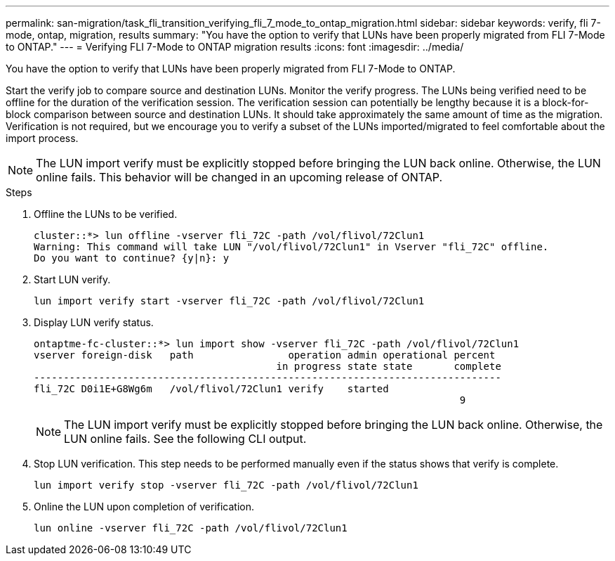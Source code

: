---
permalink: san-migration/task_fli_transition_verifying_fli_7_mode_to_ontap_migration.html
sidebar: sidebar
keywords: verify, fli 7-mode, ontap, migration, results
summary: "You have the option to verify that LUNs have been properly migrated from FLI 7-Mode to ONTAP."
---
= Verifying FLI 7-Mode to ONTAP migration results
:icons: font
:imagesdir: ../media/

[.lead]
You have the option to verify that LUNs have been properly migrated from FLI 7-Mode to ONTAP.

Start the verify job to compare source and destination LUNs. Monitor the verify progress. The LUNs being verified need to be offline for the duration of the verification session. The verification session can potentially be lengthy because it is a block-for-block comparison between source and destination LUNs. It should take approximately the same amount of time as the migration. Verification is not required, but we encourage you to verify a subset of the LUNs imported/migrated to feel comfortable about the import process.

[NOTE]
====
The LUN import verify must be explicitly stopped before bringing the LUN back online. Otherwise, the LUN online fails. This behavior will be changed in an upcoming release of ONTAP.
====

.Steps
. Offline the LUNs to be verified.
+
----
cluster::*> lun offline -vserver fli_72C -path /vol/flivol/72Clun1
Warning: This command will take LUN "/vol/flivol/72Clun1" in Vserver "fli_72C" offline.
Do you want to continue? {y|n}: y
----

. Start LUN verify.
+
----
lun import verify start -vserver fli_72C -path /vol/flivol/72Clun1
----

. Display LUN verify status.
+
----
ontaptme-fc-cluster::*> lun import show -vserver fli_72C -path /vol/flivol/72Clun1
vserver foreign-disk   path                operation admin operational percent
                                         in progress state state       complete
-------------------------------------------------------------------------------
fli_72C D0i1E+G8Wg6m   /vol/flivol/72Clun1 verify    started
                                                                        9
----
+
[NOTE]
====
The LUN import verify must be explicitly stopped before bringing the LUN back online. Otherwise, the LUN online fails. See the following CLI output.
====

. Stop LUN verification. This step needs to be performed manually even if the status shows that verify is complete.
+
----
lun import verify stop -vserver fli_72C -path /vol/flivol/72Clun1
----

. Online the LUN upon completion of verification.
+
----
lun online -vserver fli_72C -path /vol/flivol/72Clun1
----
